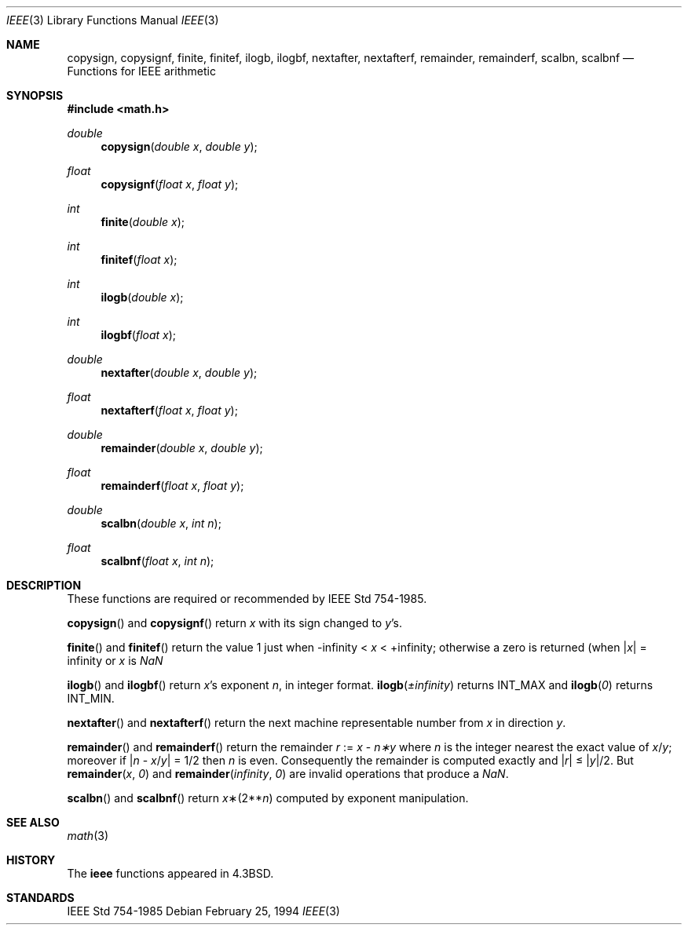 .\" Copyright (c) 1985, 1991 Regents of the University of California.
.\" All rights reserved.
.\"
.\" Redistribution and use in source and binary forms, with or without
.\" modification, are permitted provided that the following conditions
.\" are met:
.\" 1. Redistributions of source code must retain the above copyright
.\"    notice, this list of conditions and the following disclaimer.
.\" 2. Redistributions in binary form must reproduce the above copyright
.\"    notice, this list of conditions and the following disclaimer in the
.\"    documentation and/or other materials provided with the distribution.
.\" 3. All advertising materials mentioning features or use of this software
.\"    must display the following acknowledgement:
.\"	This product includes software developed by the University of
.\"	California, Berkeley and its contributors.
.\" 4. Neither the name of the University nor the names of its contributors
.\"    may be used to endorse or promote products derived from this software
.\"    without specific prior written permission.
.\"
.\" THIS SOFTWARE IS PROVIDED BY THE REGENTS AND CONTRIBUTORS ``AS IS'' AND
.\" ANY EXPRESS OR IMPLIED WARRANTIES, INCLUDING, BUT NOT LIMITED TO, THE
.\" IMPLIED WARRANTIES OF MERCHANTABILITY AND FITNESS FOR A PARTICULAR PURPOSE
.\" ARE DISCLAIMED.  IN NO EVENT SHALL THE REGENTS OR CONTRIBUTORS BE LIABLE
.\" FOR ANY DIRECT, INDIRECT, INCIDENTAL, SPECIAL, EXEMPLARY, OR CONSEQUENTIAL
.\" DAMAGES (INCLUDING, BUT NOT LIMITED TO, PROCUREMENT OF SUBSTITUTE GOODS
.\" OR SERVICES; LOSS OF USE, DATA, OR PROFITS; OR BUSINESS INTERRUPTION)
.\" HOWEVER CAUSED AND ON ANY THEORY OF LIABILITY, WHETHER IN CONTRACT, STRICT
.\" LIABILITY, OR TORT (INCLUDING NEGLIGENCE OR OTHERWISE) ARISING IN ANY WAY
.\" OUT OF THE USE OF THIS SOFTWARE, EVEN IF ADVISED OF THE POSSIBILITY OF
.\" SUCH DAMAGE.
.\"
.\"     from: @(#)ieee.3	6.4 (Berkeley) 5/6/91
.\" $FreeBSD: src/lib/msun/man/ieee.3,v 1.5.2.2 2001/03/06 16:46:24 ru Exp $
.\"
.Dd February 25, 1994
.Dt IEEE 3
.Os
.Sh NAME
.Nm copysign ,
.Nm copysignf ,
.Nm finite ,
.Nm finitef ,
.Nm ilogb ,
.Nm ilogbf ,
.Nm nextafter ,
.Nm nextafterf ,
.Nm remainder ,
.Nm remainderf ,
.Nm scalbn ,
.Nm scalbnf
.Nd Functions for IEEE arithmetic
.Sh SYNOPSIS
.Fd #include <math.h>
.Ft double 
.Fn copysign "double x" "double y"
.Ft float 
.Fn copysignf "float x" "float y"
.Ft int 
.Fn finite "double x"
.Ft int 
.Fn finitef "float x"
.Ft int
.Fn ilogb "double x"
.Ft int
.Fn ilogbf "float x"
.Ft double 
.Fn nextafter "double x" "double y"
.Ft float
.Fn nextafterf "float x" "float y"
.Ft double
.Fn remainder "double x" "double y"
.Ft float
.Fn remainderf "float x" "float y"
.Ft double 
.Fn scalbn "double x" "int n"
.Ft float 
.Fn scalbnf "float x" "int n"
.Sh DESCRIPTION
These functions are required or recommended by 
.St -ieee754 .
.Pp
.Fn copysign
and
.Fn copysignf
return
.Fa x
with its sign changed to
.Fa y Ns 's .
.Pp
.Fn finite
and
.Fn finitef
return the value 1 just when
\-\*(If \*(Lt
.Fa x
\*(Lt +\*(If;
otherwise a
zero is returned
(when
.Pf \\*(Ba Ns Fa x Ns \\*(Ba
= \*(If or
.Fa x
is \*(Na
.Pp
.Fn ilogb
and
.Fn ilogbf
return
.Fa x Ns 's exponent
.Fa n ,
in integer format.
.Fn ilogb \*(Pm\*(If 
returns 
.Dv INT_MAX
and
.Fn ilogb 0
returns 
.Dv INT_MIN .
.Pp
.Fn nextafter 
and
.Fn nextafterf
return the next machine representable number from 
.Fa x
in direction
.Fa y .
.Pp
.Fn remainder
and
.Fn remainderf
return the remainder
.Fa r
:=
.Fa x
\-
.Fa n\(**y
where
.Fa n
is the integer nearest the exact value of
.Bk -words
.Fa x Ns / Ns Fa y ;
.Ek
moreover if
.Pf \\*(Ba Fa n
\-
.Sm off
.Fa x No / Fa y No \\*(Ba
.Sm on
=
1/2
then
.Fa n
is even.  Consequently
the remainder is computed exactly and
.Sm off
.Pf \\*(Ba Fa r No \\*(Ba
.Sm on
\*(Le
.Sm off
.Pf \\*(Ba Fa y No \\*(Ba/2 .
.Sm on
But
.Fn remainder x 0
and
.Fn remainder \*(If 0
are invalid operations that produce a \*(Na.
.Pp
.Fn scalbn
and
.Fn scalbnf
return
.Fa x Ns \(**(2** Ns Fa n )
computed by exponent manipulation.
.Sh SEE ALSO
.Xr math 3
.Sh HISTORY
The
.Nm ieee
functions appeared in 
.Bx 4.3 .
.Sh STANDARDS
.St -ieee754
